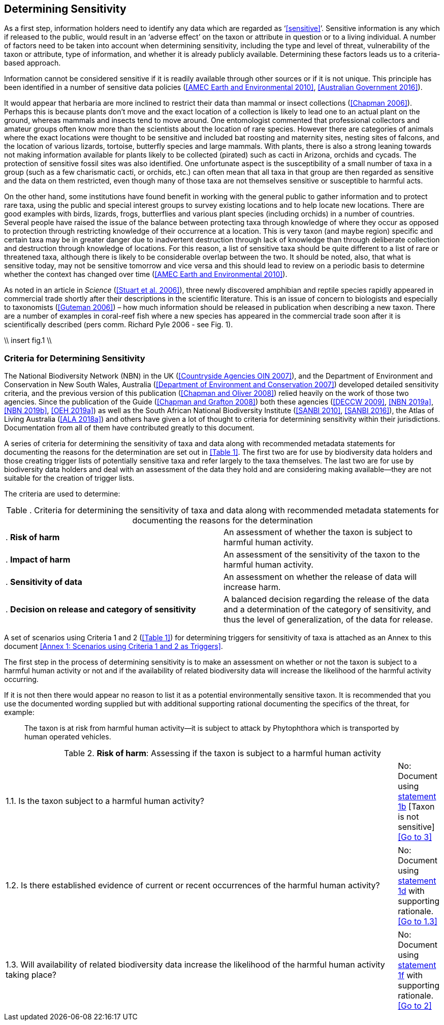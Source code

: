== Determining Sensitivity

As a first step, information holders need to identify any data which are regarded as ‘<<sensitive>>’. Sensitive information is any which if released to the public, would result in an ‘adverse effect’ on the taxon or attribute in question or to a living individual. A number of factors need to be taken into account when determining sensitivity, including the type and level of threat, vulnerability of the taxon or attribute, type of information, and whether it is already publicly available. Determining these factors leads us to a criteria-based approach.

Information cannot be considered sensitive if it is readily available through other sources or if it is not unique. This principle has been identified in a number of sensitive data policies (<<AMEC Earth and Environmental 2010>>, <<Australian Government 2016>>).

It would appear that herbaria are more inclined to restrict their data than mammal or insect collections (<<Chapman 2006>>). Perhaps this is because plants don’t move and the exact location of a collection is likely to lead one to an actual plant on the ground, whereas mammals and insects tend to move around. One entomologist commented that professional collectors and amateur groups often know more than the scientists about the location of rare species. However there are categories of animals where the exact locations were thought to be sensitive and included bat roosting and maternity sites, nesting sites of falcons, and the location of various lizards, tortoise, butterfly species and large mammals. With plants, there is also a strong leaning towards not making information available for plants likely to be collected (pirated) such as cacti in Arizona, orchids and cycads. The protection of sensitive fossil sites was also identified. One unfortunate aspect is the susceptibility of a small number of taxa in a group (such as a few charismatic cacti, or orchids, etc.) can often mean that all taxa in that group are then regarded as sensitive and the data on them restricted, even though many of those taxa are not themselves sensitive or susceptible to harmful acts.

On the other hand, some institutions have found benefit in working with the general public to gather information and to protect rare taxa, using the public and special interest groups to survey existing locations and to help locate new locations. There are good examples with birds, lizards, frogs, butterflies and various plant species (including orchids) in a number of countries. Several people have raised the issue of the balance between protecting taxa through knowledge of where they occur as opposed to protection through restricting knowledge of their occurrence at a location. This is very taxon (and maybe region) specific and certain taxa may be in greater danger due to inadvertent destruction through lack of knowledge than through deliberate collection and destruction through knowledge of locations. For this reason, a list of sensitive taxa should be quite different to a list of rare or threatened taxa, although there is likely to be considerable overlap between the two. It should be noted, also, that what is sensitive today, may not be sensitive tomorrow and vice versa and this should lead to review on a periodic basis to determine whether the context has changed over time (<<AMEC Earth and Environmental 2010>>).

As noted in an article in _Science_ (<<Stuart et al. 2006>>), three newly discovered amphibian and reptile species rapidly appeared in commercial trade shortly after their descriptions in the scientific literature. This is an issue of concern to biologists and especially to taxonomists (<<Guteman 2006>>) – how much information should be released in publication when describing a new taxon. There are a number of examples in coral-reef fish where a new species has appeared in the commercial trade soon after it is scientifically described (pers comm. Richard Pyle 2006 - see Fig. 1).

//Figure is text from correspondence: make it a box, not a figure//
\\ insert fig.1 \\

=== Criteria for Determining Sensitivity 

The National Biodiversity Network (NBN) in the UK (<<Countryside Agencies OIN 2007>>), and the Department of Environment and Conservation in New South Wales, Australia (<<Department of Environment and Conservation 2007>>) developed detailed sensitivity criteria, and the previous version of this publication (<<Chapman and Oliver 2008>>) relied heavily on the work of those two agencies. Since the publication of the Guide (<<Chapman and Grafton 2008>>) both these agencies (<<DECCW 2009>>, <<NBN 2019a>>,<<NBN 2019b>>, <<OEH 2019a>>) as well as the South African National Biodiversity Institute (<<SANBI 2010>>, <<SANBI 2016>>), the Atlas of Living Australia (<<ALA 2018a>>) and others have given a lot of thought to criteria for determining sensitivity within their jurisdictions. Documentation from all of them have contributed greatly to this document.

A series of criteria for determining the sensitivity of taxa and data along with recommended metadata statements for documenting the reasons for the determination are set out in <<Table 1>>. The first two are for use by biodiversity data holders and those creating trigger lists of potentially sensitive taxa and refer largely to the taxa themselves. The last two are for use by biodiversity data holders and deal with an assessment of the data they hold and are considering making available—they are not suitable for the creation of trigger lists.

The criteria are used to determine:

[caption="Table <n>. "]
.Criteria for determining the sensitivity of taxa and data along with recommended metadata statements for documenting the reasons for the determination
|===
| . *Risk of harm* | An assessment of whether the taxon is subject to harmful human activity.
| . *Impact of harm* | An assessment of the sensitivity of the taxon to the harmful human activity.
| . *Sensitivity of data* | An assessment on whether the release of data will increase harm.
| . *Decision on release and category of sensitivity* | A balanced decision regarding the release of the data and a determination of the category of sensitivity, and thus the level of generalization, of the data for release.
|===

A set of scenarios using Criteria 1 and 2 (<<Table 1>>) for determining triggers for sensitivity of taxa is attached as an Annex to this document <<Annex 1: Scenarios using Criteria 1 and 2 as Triggers>>.

The first step in the process of determining sensitivity is to make an assessment on whether or not the taxon is subject to a harmful human activity or not and if the availability of related biodiversity data will increase the likelihood of the harmful activity occurring. 

If it is not then there would appear no reason to list it as a potential environmentally sensitive taxon. It is recommended that you use the documented wording supplied but with additional supporting rational documenting the specifics of the threat, for example: 

[quote]
The taxon is at risk from harmful human activity—it is subject to attack by Phytophthora which is transported by human operated vehicles.

[caption="Table 2. "]
.*Risk of harm*: Assessing if the taxon is subject to a harmful human activity
|===
.2+|1.1. Is the taxon subject to a harmful human activity?	
|Yes: Document using <<statement-1a,statement 1a>> with supporting rationale. <<Go to 1.2>>
|No: Document using <<statement-1b,statement 1b>> [Taxon is not sensitive] <<Go to 3>>

.2+|1.2. Is there established evidence of current or recent occurrences of the harmful human activity?
|Yes: Document using <<statement-1c,statement 1c>> with supporting rationale. <<Go to 1.3>> 
|No:	Document using <<statement-1d,statement 1d>> with supporting rationale. <<Go to 1.3>>

.2+|1.3. Will availability of related biodiversity data increase the likelihood of the harmful human activity taking place?
|Yes: Document using <<statement-1e,statement 1e>> with supporting rationale. <<Go to 2>> 
|No: Document using <<statement-1f,statement 1f>> with supporting rationale. <<Go to 2>>

2+|[[statement-1a,1a]]: The taxon is at risk from a harmful human activity.

2+|[[statement-1b,1b]]: There is no significant risk of a harmful human activity.

2+|[[statement-1c,1c]]: There is established evidence of actual or recent harm to the taxon

2+|[[statement-1d,1d]]: There is currently no established evidence of actual harm to the taxon.

2+|[[statement-1e,1e]]: Availability of biodiversity data will increase the likelihood of the harmful human activity taking place.

2+|[[statement-1f,1f]]: Availability of biodiversity data will not increase the likelihood of the harmful human activity taking place.

The next step is to determine if the taxon is sensitive to that human harm or whether they are suitably robust not to be adversely affected.

\\ insert table 3\\

Once it has been decided that the taxon is subject to a significant risk and impact from harm or not, then a decision needs to be taken on whether the release of specific data on that taxon – or other related data – will increase the risk and impact of harm.

\\ insert table 4\\

The final step is to make an overall assessment based on the three criteria above and to document the overall decision using the combined information documented in making each of the earlier decisions. Once it has been determined that the data should or should not be released, then it is important that a decision is made on the <<category-of-sensitivity,Category of Sensitivity>>, and the level of <<generalization>> for the release of the data.

\\ insert table 5\\

In the online survey (<<Chapman 2006>>), a number of respondents identified data awaiting publication, data subject to ongoing research, and incomplete or unchecked data as data that they would class as sensitive, and thus subject to restrictions on release.  These are data whose sensitivity has a short time frame and it is important that a time for release or review be clearly documented. They would most likely fall under criterion 3.3 above and would be documented accordingly with the supporting rationale being “awaiting publication”, etc.

NOTE: All data regarded as being sensitive should include a date for review of their sensitivity status, along with documented reasons for the sensitivity status. The date for review may be short or long depending on the nature of the sensitivity.

The Categories of Sensitivity (below) are largely based on those from the NSW Office of Environment and Heritage (<<DECCW 2009>>).

=== Categories of Sensitivity

\\ insert table 6\\
